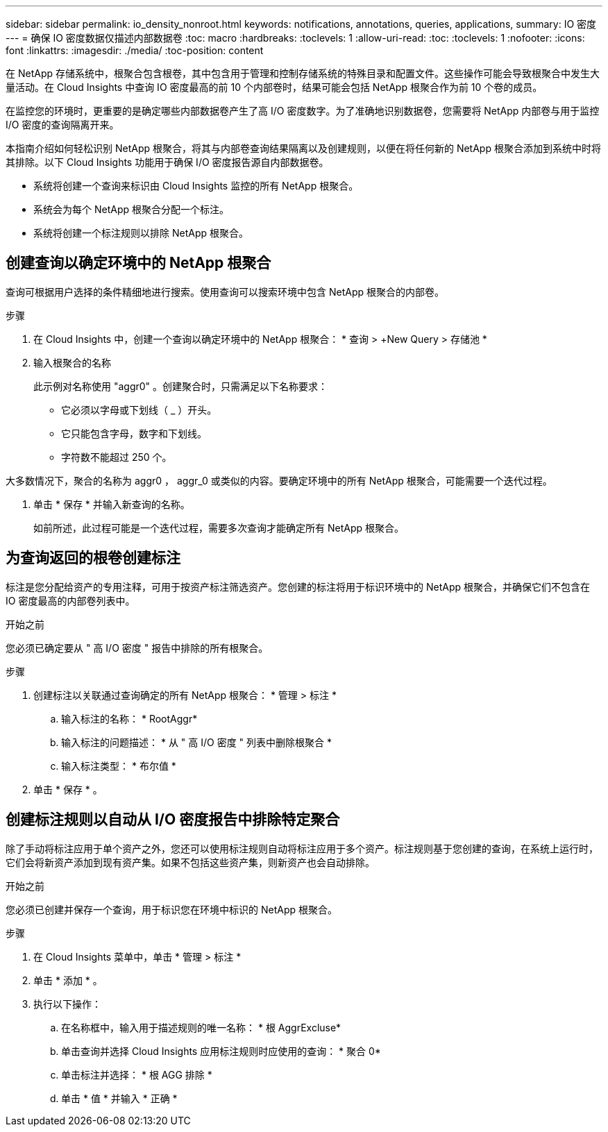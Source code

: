 ---
sidebar: sidebar 
permalink: io_density_nonroot.html 
keywords: notifications, annotations, queries, applications, 
summary: IO 密度 
---
= 确保 IO 密度数据仅描述内部数据卷
:toc: macro
:hardbreaks:
:toclevels: 1
:allow-uri-read: 
:toc: 
:toclevels: 1
:nofooter: 
:icons: font
:linkattrs: 
:imagesdir: ./media/
:toc-position: content


[role="lead"]
在 NetApp 存储系统中，根聚合包含根卷，其中包含用于管理和控制存储系统的特殊目录和配置文件。这些操作可能会导致根聚合中发生大量活动。在 Cloud Insights 中查询 IO 密度最高的前 10 个内部卷时，结果可能会包括 NetApp 根聚合作为前 10 个卷的成员。

在监控您的环境时，更重要的是确定哪些内部数据卷产生了高 I/O 密度数字。为了准确地识别数据卷，您需要将 NetApp 内部卷与用于监控 I/O 密度的查询隔离开来。

本指南介绍如何轻松识别 NetApp 根聚合，将其与内部卷查询结果隔离以及创建规则，以便在将任何新的 NetApp 根聚合添加到系统中时将其排除。以下 Cloud Insights 功能用于确保 I/O 密度报告源自内部数据卷。

* 系统将创建一个查询来标识由 Cloud Insights 监控的所有 NetApp 根聚合。
* 系统会为每个 NetApp 根聚合分配一个标注。
* 系统将创建一个标注规则以排除 NetApp 根聚合。




== 创建查询以确定环境中的 NetApp 根聚合

查询可根据用户选择的条件精细地进行搜索。使用查询可以搜索环境中包含 NetApp 根聚合的内部卷。

.步骤
. 在 Cloud Insights 中，创建一个查询以确定环境中的 NetApp 根聚合： * 查询 > +New Query > 存储池 *
. 输入根聚合的名称
+
此示例对名称使用 "aggr0" 。创建聚合时，只需满足以下名称要求：

+
** 它必须以字母或下划线（ _ ）开头。
** 它只能包含字母，数字和下划线。
** 字符数不能超过 250 个。




大多数情况下，聚合的名称为 aggr0 ， aggr_0 或类似的内容。要确定环境中的所有 NetApp 根聚合，可能需要一个迭代过程。

. 单击 * 保存 * 并输入新查询的名称。
+
如前所述，此过程可能是一个迭代过程，需要多次查询才能确定所有 NetApp 根聚合。





== 为查询返回的根卷创建标注

标注是您分配给资产的专用注释，可用于按资产标注筛选资产。您创建的标注将用于标识环境中的 NetApp 根聚合，并确保它们不包含在 IO 密度最高的内部卷列表中。

.开始之前
您必须已确定要从 " 高 I/O 密度 " 报告中排除的所有根聚合。

.步骤
. 创建标注以关联通过查询确定的所有 NetApp 根聚合： * 管理 > 标注 *
+
.. 输入标注的名称： * RootAggr*
.. 输入标注的问题描述： * 从 " 高 I/O 密度 " 列表中删除根聚合 *
.. 输入标注类型： * 布尔值 *


. 单击 * 保存 * 。




== 创建标注规则以自动从 I/O 密度报告中排除特定聚合

除了手动将标注应用于单个资产之外，您还可以使用标注规则自动将标注应用于多个资产。标注规则基于您创建的查询，在系统上运行时，它们会将新资产添加到现有资产集。如果不包括这些资产集，则新资产也会自动排除。

.开始之前
您必须已创建并保存一个查询，用于标识您在环境中标识的 NetApp 根聚合。

.步骤
. 在 Cloud Insights 菜单中，单击 * 管理 > 标注 *
. 单击 * 添加 * 。
. 执行以下操作：
+
.. 在名称框中，输入用于描述规则的唯一名称： * 根 AggrExcluse*
.. 单击查询并选择 Cloud Insights 应用标注规则时应使用的查询： * 聚合 0*
.. 单击标注并选择： * 根 AGG 排除 *
.. 单击 * 值 * 并输入 * 正确 *




